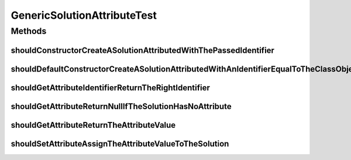 .. java:import:: org.junit Test

.. java:import:: org.springframework.test.util ReflectionTestUtils

.. java:import:: org.uma.jmetal.solution Solution

.. java:import:: java.util HashMap

.. java:import:: java.util Map

GenericSolutionAttributeTest
============================

.. java:package:: org.uma.jmetal.util.solutionattribute.impl
   :noindex:

.. java:type:: public class GenericSolutionAttributeTest

   :author: Antonio J. Nebro

Methods
-------
shouldConstructorCreateASolutionAttributedWithThePassedIdentifier
^^^^^^^^^^^^^^^^^^^^^^^^^^^^^^^^^^^^^^^^^^^^^^^^^^^^^^^^^^^^^^^^^

.. java:method:: @Test public void shouldConstructorCreateASolutionAttributedWithThePassedIdentifier()
   :outertype: GenericSolutionAttributeTest

shouldDefaultConstructorCreateASolutionAttributedWithAnIdentifierEqualToTheClassObject
^^^^^^^^^^^^^^^^^^^^^^^^^^^^^^^^^^^^^^^^^^^^^^^^^^^^^^^^^^^^^^^^^^^^^^^^^^^^^^^^^^^^^^

.. java:method:: @Test public void shouldDefaultConstructorCreateASolutionAttributedWithAnIdentifierEqualToTheClassObject()
   :outertype: GenericSolutionAttributeTest

shouldGetAttributeIdentifierReturnTheRightIdentifier
^^^^^^^^^^^^^^^^^^^^^^^^^^^^^^^^^^^^^^^^^^^^^^^^^^^^

.. java:method:: @Test public void shouldGetAttributeIdentifierReturnTheRightIdentifier()
   :outertype: GenericSolutionAttributeTest

shouldGetAttributeReturnNullIfTheSolutionHasNoAttribute
^^^^^^^^^^^^^^^^^^^^^^^^^^^^^^^^^^^^^^^^^^^^^^^^^^^^^^^

.. java:method:: @Test public void shouldGetAttributeReturnNullIfTheSolutionHasNoAttribute()
   :outertype: GenericSolutionAttributeTest

shouldGetAttributeReturnTheAttributeValue
^^^^^^^^^^^^^^^^^^^^^^^^^^^^^^^^^^^^^^^^^

.. java:method:: @Test public void shouldGetAttributeReturnTheAttributeValue()
   :outertype: GenericSolutionAttributeTest

shouldSetAttributeAssignTheAttributeValueToTheSolution
^^^^^^^^^^^^^^^^^^^^^^^^^^^^^^^^^^^^^^^^^^^^^^^^^^^^^^

.. java:method:: @Test public void shouldSetAttributeAssignTheAttributeValueToTheSolution()
   :outertype: GenericSolutionAttributeTest

